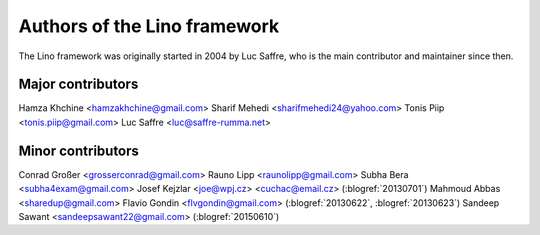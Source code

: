 =============================
Authors of the Lino framework
=============================

The Lino framework was originally started in 2004 by Luc Saffre, who is the main
contributor and maintainer since then.

Major contributors
==================

Hamza Khchine <hamzakhchine@gmail.com>
Sharif Mehedi <sharifmehedi24@yahoo.com>
Tonis Piip <tonis.piip@gmail.com>
Luc Saffre <luc@saffre-rumma.net>

Minor contributors
==================

Conrad Großer <grosserconrad@gmail.com>
Rauno Lipp <raunolipp@gmail.com>
Subha Bera <subha4exam@gmail.com>
Josef Kejzlar <joe@wpj.cz> <cuchac@email.cz> (:blogref:`20130701`)
Mahmoud Abbas <sharedup@gmail.com>
Flavio Gondin <flvgondin@gmail.com> (:blogref:`20130622`, :blogref:`20130623`)
Sandeep Sawant <sandeepsawant22@gmail.com> (:blogref:`20150610`)
